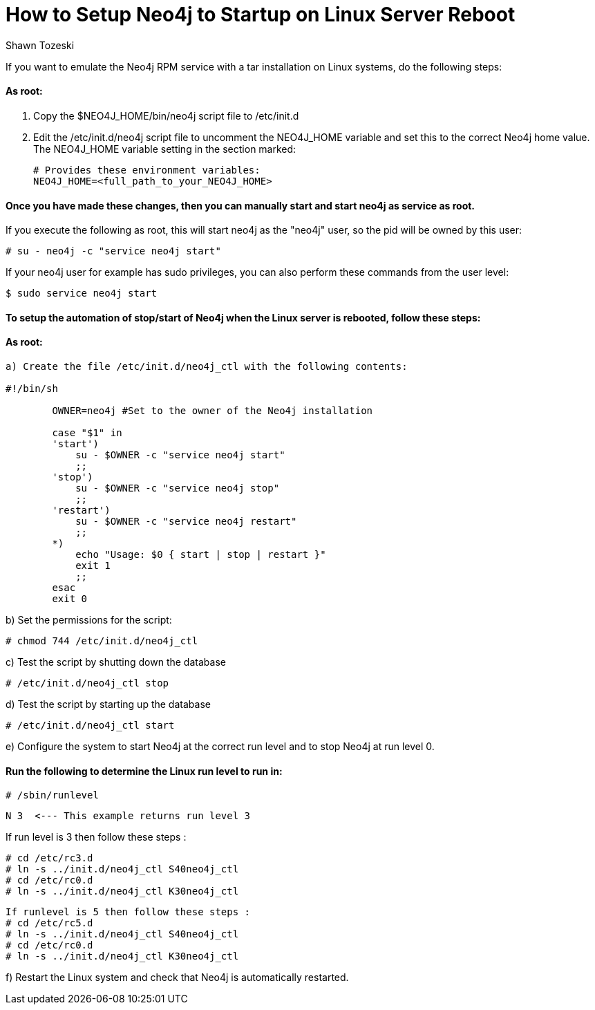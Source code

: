 = How to Setup Neo4j to Startup on Linux Server Reboot
:slug: how-to-setup-neo4j-to-startup-on-linux-server-reboot
:author: Shawn Tozeski
:neo4j-versions: 3.2, 3.3, 3.4
:tags: startup, linux
:environment: linux
:category: operations
:public:

If you want to emulate the Neo4j RPM service with a tar installation on Linux systems, do the following steps:

#### As root:

1. Copy the $NEO4J_HOME/bin/neo4j script file to /etc/init.d
2. Edit the /etc/init.d/neo4j script file to uncomment the NEO4J_HOME variable and set this to the correct Neo4j home value.
   The NEO4J_HOME variable setting in the section marked:
    
   # Provides these environment variables:
   NEO4J_HOME=<full_path_to_your_NEO4J_HOME>
   
#### Once you have made these changes, then you can manually start and start neo4j as service as root.
 
If you execute the following as root, this will start neo4j as the "neo4j" user, so the pid will be owned by this user:

`# su - neo4j -c "service neo4j start"`

If your neo4j user for example has sudo privileges, you can also perform these commands from the user level:

`$ sudo service neo4j start`

#### To setup the automation of stop/start of Neo4j when the Linux server is rebooted, follow these steps:

#### As root:

----
a) Create the file /etc/init.d/neo4j_ctl with the following contents:

#!/bin/sh

        OWNER=neo4j #Set to the owner of the Neo4j installation

        case "$1" in
        'start')
            su - $OWNER -c "service neo4j start"
            ;;
        'stop')
            su - $OWNER -c "service neo4j stop"
            ;;
        'restart')
            su - $OWNER -c "service neo4j restart"
            ;;
        *)
            echo "Usage: $0 { start | stop | restart }"
            exit 1
            ;;
        esac
        exit 0
----

b) Set the permissions for the script:

`# chmod 744 /etc/init.d/neo4j_ctl`

c) Test the script by shutting down the database

`# /etc/init.d/neo4j_ctl stop`

d) Test the script by starting up the database

`# /etc/init.d/neo4j_ctl start`

e) Configure the system to start Neo4j at the correct run level and to stop Neo4j at run level 0.

#### Run the following to determine the Linux run level to run in:

`# /sbin/runlevel`

 N 3  <--- This example returns run level 3

If run level is 3 then follow these steps :
----
# cd /etc/rc3.d
# ln -s ../init.d/neo4j_ctl S40neo4j_ctl
# cd /etc/rc0.d
# ln -s ../init.d/neo4j_ctl K30neo4j_ctl
----
----
If runlevel is 5 then follow these steps :
# cd /etc/rc5.d
# ln -s ../init.d/neo4j_ctl S40neo4j_ctl
# cd /etc/rc0.d
# ln -s ../init.d/neo4j_ctl K30neo4j_ctl
----

f) Restart the Linux system and check that Neo4j is automatically restarted.
